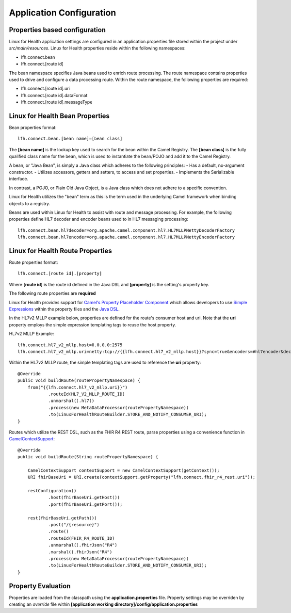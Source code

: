 Application Configuration
*************************

Properties based configuration
==============================
Linux for Health application settings are configured in an application.properties file stored within the project under *src/main/resources*.
Linux for Health properties reside within the following namespaces:

- lfh.connect.bean
- lfh.connect.[route id]

The bean namespace specifies Java beans used to enrich route processing.
The route namespace contains properties used to drive and configure a data processing route.
Within the route namespace, the following properties are required:

- lfh.connect.[route id].uri
- lfh.connect.[route id].dataFormat
- lfh.connect.[route id].messageType

Linux for Health Bean Properties
=====================================
Bean properties format::

    lfh.connect.bean.[bean name]=[bean class]

The **[bean name]** is the lookup key used to search for the bean within the Camel Registry.
The **[bean class]** is the fully qualified class name for the bean, which is used to instantiate the bean/POJO and add it
to the Camel Registry.

A bean, or "Java Bean", is simply a Java class which adheres to the following principles:
- Has a default, no-argument constructor.
- Utilizes accessors, getters and setters, to access and set properties.
- Implements the Serializable interface. 

In contrast, a POJO, or Plain Old Java Object, is a Java class which does not adhere to a specific convention. 

Linux for Health utilizes the "bean" term as this is the term used in the underlying Camel framework when binding objects to a registry.

Beans are used within Linux for Health to assist with route and message processing. For example, the following properties define HL7 decoder
and encoder beans used to in HL7 messaging processing:: 

    lfh.connect.bean.hl7decoder=org.apache.camel.component.hl7.HL7MLLPNettyDecoderFactory
    lfh.connect.bean.hl7encoder=org.apache.camel.component.hl7.HL7MLLPNettyEncoderFactory

Linux for Health Route Properties
======================================
Route properties format::

    lfh.connect.[route id].[property]

Where **[route id]** is the route id defined in the Java DSL and **[property]** is the setting's property key. 

The following route properties are **required**

+-----------------------------------+----------------------------------------------------+
| Property                          | Description                                        |
+===================================+====================================================+
| lfh.connect.[route id].uri        | The consumer URI for the route                     |
+-----------------------------------+--------------------------------------------------- +
| lfh.connect.[route id].dataFormat | The data format (HL7, FHIR, etc) used in the route |
+-----------------------------------+--------------------------------------------------- +
| lfh.connect.[route id].messageType| The type of message within the data format         |
+-----------------------------------+--------------------------------------------------- +


Linux for Health provides support for `Camel's Property Placeholder Component <https://camel.apache.org/manual/latest/using-propertyplaceholder.html#UsingPropertyPlaceholder-ExamplesUsingPropertiesComponent>`_ which allows
developers to use `Simple Expressions <https://camel.apache.org/components/latest/languages/simple-language.html>`_ within the property files and the `Java DSL <https://camel.apache.org/manual/latest/java-dsl.html>`_.

In the HL7v2 MLLP example below, properties are defined for the route's consumer host and uri. Note that the **uri** property employs the simple expression templating tags
to reuse the host property.

HL7v2 MLLP Example::

    lfh.connect.hl7_v2_mllp.host=0.0.0.0:2575
    lfh.connect.hl7_v2_mllp.uri=netty:tcp://{{lfh.connect.hl7_v2_mllp.host}}?sync=true&encoders=#hl7encoder&decoders=#hl7decoder

Within the HL7v2 MLLP route, the simple templating tags are used to reference the **uri** property::

    @Override
    public void buildRoute(routePropertyNamespace) {
        from("{{lfh.connect.hl7_v2_mllp.uri}}")
                .routeId(HL7_V2_MLLP_ROUTE_ID)
                .unmarshal().hl7()
                .process(new MetaDataProcessor(routePropertyNamespace))
                .to(LinuxForHealthRouteBuilder.STORE_AND_NOTIFY_CONSUMER_URI);
    }

Routes which utilize the REST DSL, such as the FHIR R4 REST route, parse properties using a convenience function in `CamelContextSupport <https://github.com/LinuxForHealth/connect/blob/master/src/main/java/com/linuxforhealth/connect/support/CamelContextSupport.java>`_::

    @Override
    public void buildRoute(String routePropertyNamespace) {

        CamelContextSupport contextSupport = new CamelContextSupport(getContext());
        URI fhirBaseUri = URI.create(contextSupport.getProperty("lfh.connect.fhir_r4_rest.uri"));

        restConfiguration()
                .host(fhirBaseUri.getHost())
                .port(fhirBaseUri.getPort());

        rest(fhirBaseUri.getPath())
                .post("/{resource}")
                .route()
                .routeId(FHIR_R4_ROUTE_ID)
                .unmarshal().fhirJson("R4")
                .marshal().fhirJson("R4")
                .process(new MetaDataProcessor(routePropertyNamespace))
                .to(LinuxForHealthRouteBuilder.STORE_AND_NOTIFY_CONSUMER_URI);
    }

Property Evaluation
===================
Properties are loaded from the classpath using the **application.properties** file. Property settings may be overriden by creating an *override* file within **[application working directory]/config/application.properties**
